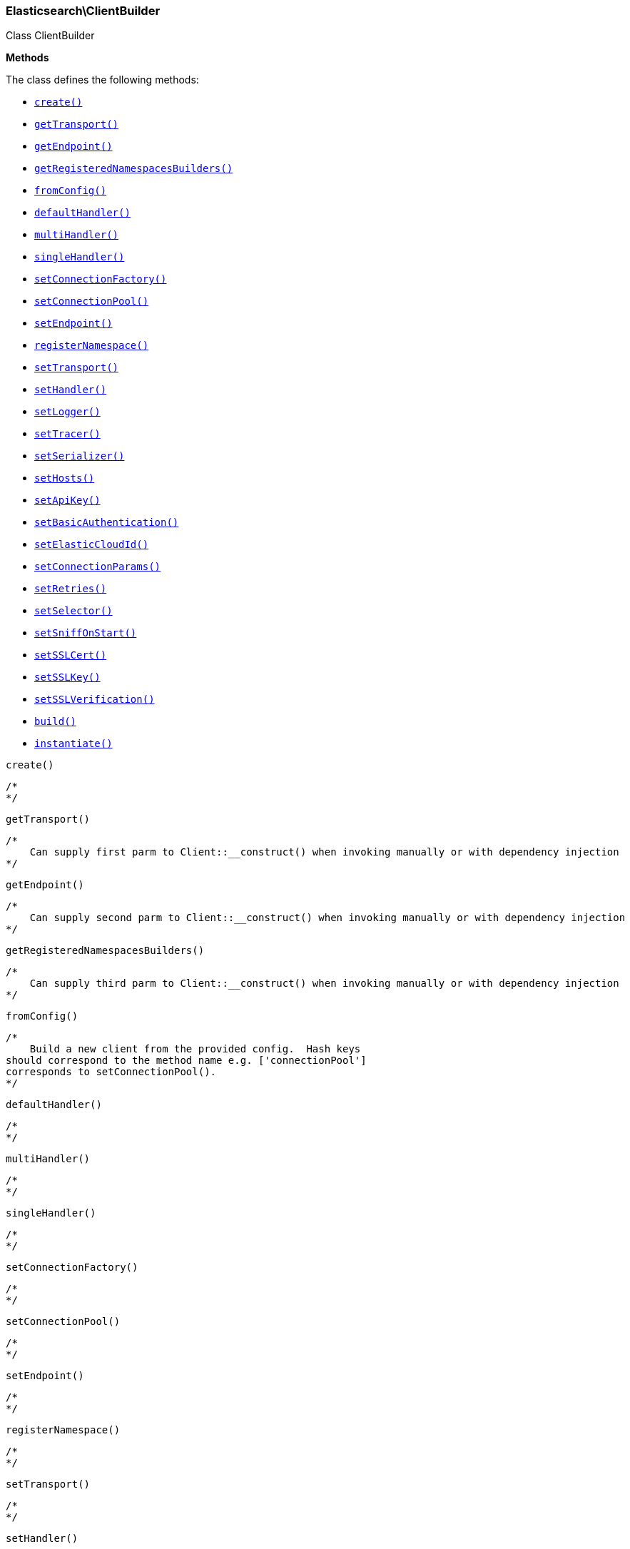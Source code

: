 

[[Elasticsearch_ClientBuilder]]
=== Elasticsearch\ClientBuilder



Class ClientBuilder


*Methods*

The class defines the following methods:

* <<Elasticsearch_ClientBuildercreate_create,`create()`>>
* <<Elasticsearch_ClientBuildergetTransport_getTransport,`getTransport()`>>
* <<Elasticsearch_ClientBuildergetEndpoint_getEndpoint,`getEndpoint()`>>
* <<Elasticsearch_ClientBuildergetRegisteredNamespacesBuilders_getRegisteredNamespacesBuilders,`getRegisteredNamespacesBuilders()`>>
* <<Elasticsearch_ClientBuilderfromConfig_fromConfig,`fromConfig()`>>
* <<Elasticsearch_ClientBuilderdefaultHandler_defaultHandler,`defaultHandler()`>>
* <<Elasticsearch_ClientBuildermultiHandler_multiHandler,`multiHandler()`>>
* <<Elasticsearch_ClientBuildersingleHandler_singleHandler,`singleHandler()`>>
* <<Elasticsearch_ClientBuildersetConnectionFactory_setConnectionFactory,`setConnectionFactory()`>>
* <<Elasticsearch_ClientBuildersetConnectionPool_setConnectionPool,`setConnectionPool()`>>
* <<Elasticsearch_ClientBuildersetEndpoint_setEndpoint,`setEndpoint()`>>
* <<Elasticsearch_ClientBuilderregisterNamespace_registerNamespace,`registerNamespace()`>>
* <<Elasticsearch_ClientBuildersetTransport_setTransport,`setTransport()`>>
* <<Elasticsearch_ClientBuildersetHandler_setHandler,`setHandler()`>>
* <<Elasticsearch_ClientBuildersetLogger_setLogger,`setLogger()`>>
* <<Elasticsearch_ClientBuildersetTracer_setTracer,`setTracer()`>>
* <<Elasticsearch_ClientBuildersetSerializer_setSerializer,`setSerializer()`>>
* <<Elasticsearch_ClientBuildersetHosts_setHosts,`setHosts()`>>
* <<Elasticsearch_ClientBuildersetApiKey_setApiKey,`setApiKey()`>>
* <<Elasticsearch_ClientBuildersetBasicAuthentication_setBasicAuthentication,`setBasicAuthentication()`>>
* <<Elasticsearch_ClientBuildersetElasticCloudId_setElasticCloudId,`setElasticCloudId()`>>
* <<Elasticsearch_ClientBuildersetConnectionParams_setConnectionParams,`setConnectionParams()`>>
* <<Elasticsearch_ClientBuildersetRetries_setRetries,`setRetries()`>>
* <<Elasticsearch_ClientBuildersetSelector_setSelector,`setSelector()`>>
* <<Elasticsearch_ClientBuildersetSniffOnStart_setSniffOnStart,`setSniffOnStart()`>>
* <<Elasticsearch_ClientBuildersetSSLCert_setSSLCert,`setSSLCert()`>>
* <<Elasticsearch_ClientBuildersetSSLKey_setSSLKey,`setSSLKey()`>>
* <<Elasticsearch_ClientBuildersetSSLVerification_setSSLVerification,`setSSLVerification()`>>
* <<Elasticsearch_ClientBuilderbuild_build,`build()`>>
* <<Elasticsearch_ClientBuilderinstantiate_instantiate,`instantiate()`>>



[[Elasticsearch_ClientBuildercreate_create]]
.`create()`
****
[source,php]
----
/*
*/

----
****



[[Elasticsearch_ClientBuildergetTransport_getTransport]]
.`getTransport()`
****
[source,php]
----
/*
    Can supply first parm to Client::__construct() when invoking manually or with dependency injection
*/

----
****



[[Elasticsearch_ClientBuildergetEndpoint_getEndpoint]]
.`getEndpoint()`
****
[source,php]
----
/*
    Can supply second parm to Client::__construct() when invoking manually or with dependency injection
*/

----
****



[[Elasticsearch_ClientBuildergetRegisteredNamespacesBuilders_getRegisteredNamespacesBuilders]]
.`getRegisteredNamespacesBuilders()`
****
[source,php]
----
/*
    Can supply third parm to Client::__construct() when invoking manually or with dependency injection
*/

----
****



[[Elasticsearch_ClientBuilderfromConfig_fromConfig]]
.`fromConfig()`
****
[source,php]
----
/*
    Build a new client from the provided config.  Hash keys
should correspond to the method name e.g. ['connectionPool']
corresponds to setConnectionPool().
*/

----
****



[[Elasticsearch_ClientBuilderdefaultHandler_defaultHandler]]
.`defaultHandler()`
****
[source,php]
----
/*
*/

----
****



[[Elasticsearch_ClientBuildermultiHandler_multiHandler]]
.`multiHandler()`
****
[source,php]
----
/*
*/

----
****



[[Elasticsearch_ClientBuildersingleHandler_singleHandler]]
.`singleHandler()`
****
[source,php]
----
/*
*/

----
****



[[Elasticsearch_ClientBuildersetConnectionFactory_setConnectionFactory]]
.`setConnectionFactory()`
****
[source,php]
----
/*
*/

----
****



[[Elasticsearch_ClientBuildersetConnectionPool_setConnectionPool]]
.`setConnectionPool()`
****
[source,php]
----
/*
*/

----
****



[[Elasticsearch_ClientBuildersetEndpoint_setEndpoint]]
.`setEndpoint()`
****
[source,php]
----
/*
*/

----
****



[[Elasticsearch_ClientBuilderregisterNamespace_registerNamespace]]
.`registerNamespace()`
****
[source,php]
----
/*
*/

----
****



[[Elasticsearch_ClientBuildersetTransport_setTransport]]
.`setTransport()`
****
[source,php]
----
/*
*/

----
****



[[Elasticsearch_ClientBuildersetHandler_setHandler]]
.`setHandler()`
****
[source,php]
----
/*
*/

----
****



[[Elasticsearch_ClientBuildersetLogger_setLogger]]
.`setLogger()`
****
[source,php]
----
/*
*/

----
****



[[Elasticsearch_ClientBuildersetTracer_setTracer]]
.`setTracer()`
****
[source,php]
----
/*
*/

----
****



[[Elasticsearch_ClientBuildersetSerializer_setSerializer]]
.`setSerializer()`
****
[source,php]
----
/*
*/

----
****



[[Elasticsearch_ClientBuildersetHosts_setHosts]]
.`setHosts()`
****
[source,php]
----
/*
*/

----
****



[[Elasticsearch_ClientBuildersetApiKey_setApiKey]]
.`setApiKey()`
****
[source,php]
----
/*
    Set the APIKey Pair, consiting of the API Id and the ApiKey of the Response from /_security/api_key
*/

----
****



[[Elasticsearch_ClientBuildersetBasicAuthentication_setBasicAuthentication]]
.`setBasicAuthentication()`
****
[source,php]
----
/*
    Set the APIKey Pair, consiting of the API Id and the ApiKey of the Response from /_security/api_key
*/

----
****



[[Elasticsearch_ClientBuildersetElasticCloudId_setElasticCloudId]]
.`setElasticCloudId()`
****
[source,php]
----
/*
    Set Elastic Cloud ID to connect to Elastic Cloud
*/

----
****



[[Elasticsearch_ClientBuildersetConnectionParams_setConnectionParams]]
.`setConnectionParams()`
****
[source,php]
----
/*
*/

----
****



[[Elasticsearch_ClientBuildersetRetries_setRetries]]
.`setRetries()`
****
[source,php]
----
/*
*/

----
****



[[Elasticsearch_ClientBuildersetSelector_setSelector]]
.`setSelector()`
****
[source,php]
----
/*
*/

----
****



[[Elasticsearch_ClientBuildersetSniffOnStart_setSniffOnStart]]
.`setSniffOnStart()`
****
[source,php]
----
/*
*/

----
****



[[Elasticsearch_ClientBuildersetSSLCert_setSSLCert]]
.`setSSLCert()`
****
[source,php]
----
/*
*/

----
****



[[Elasticsearch_ClientBuildersetSSLKey_setSSLKey]]
.`setSSLKey()`
****
[source,php]
----
/*
*/

----
****



[[Elasticsearch_ClientBuildersetSSLVerification_setSSLVerification]]
.`setSSLVerification()`
****
[source,php]
----
/*
*/

----
****



[[Elasticsearch_ClientBuilderbuild_build]]
.`build()`
****
[source,php]
----
/*
*/

----
****



[[Elasticsearch_ClientBuilderinstantiate_instantiate]]
.`instantiate()`
****
[source,php]
----
/*
*/

----
****


